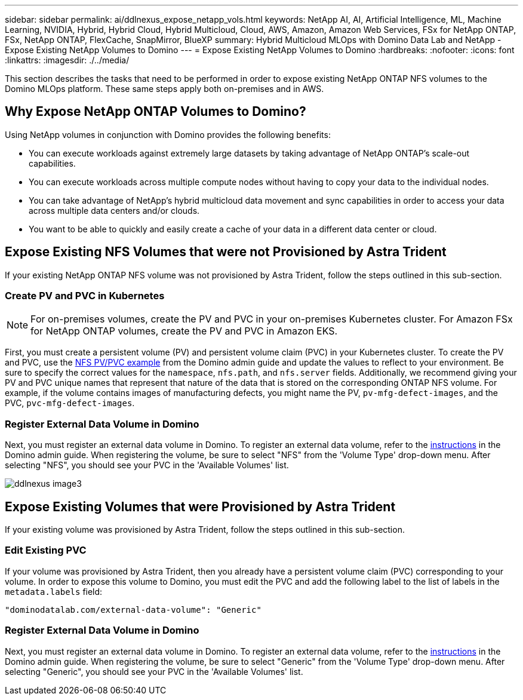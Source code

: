 ---
sidebar: sidebar
permalink: ai/ddlnexus_expose_netapp_vols.html
keywords: NetApp AI, AI, Artificial Intelligence, ML, Machine Learning, NVIDIA, Hybrid, Hybrid Cloud, Hybrid Multicloud, Cloud, AWS, Amazon, Amazon Web Services, FSx for NetApp ONTAP, FSx, NetApp ONTAP, FlexCache, SnapMirror, BlueXP
summary: Hybrid Multicloud MLOps with Domino Data Lab and NetApp - Expose Existing NetApp Volumes to Domino
---
= Expose Existing NetApp Volumes to Domino
:hardbreaks:
:nofooter:
:icons: font
:linkattrs:
:imagesdir: ./../media/

[.lead]
This section describes the tasks that need to be performed in order to expose existing NetApp ONTAP NFS volumes to the Domino MLOps platform. These same steps apply both on-premises and in AWS.

== Why Expose NetApp ONTAP Volumes to Domino?

Using NetApp volumes in conjunction with Domino provides the following benefits:

- You can execute workloads against extremely large datasets by taking advantage of NetApp ONTAP's scale-out capabilities.
- You can execute workloads across multiple compute nodes without having to copy your data to the individual nodes.
- You can take advantage of NetApp's hybrid multicloud data movement and sync capabilities in order to access your data across multiple data centers and/or clouds.
- You want to be able to quickly and easily create a cache of your data in a different data center or cloud.

== Expose Existing NFS Volumes that were not Provisioned by Astra Trident

If your existing NetApp ONTAP NFS volume was not provisioned by Astra Trident, follow the steps outlined in this sub-section.

=== Create PV and PVC in Kubernetes

[NOTE]
For on-premises volumes, create the PV and PVC in your on-premises Kubernetes cluster. For Amazon FSx for NetApp ONTAP volumes, create the PV and PVC in Amazon EKS.

First, you must create a persistent volume (PV) and persistent volume claim (PVC) in your Kubernetes cluster. To create the PV and PVC, use the link:https://docs.dominodatalab.com/en/latest/admin_guide/4cdae9/set-up-kubernetes-pv-and-pvc/#_nfs_pvpvc_example[NFS PV/PVC example] from the Domino admin guide and update the values to reflect to your environment. Be sure to specify the correct values for the `namespace`, `nfs.path`, and `nfs.server` fields. Additionally, we recommend giving your PV and PVC unique names that represent that nature of the data that is stored on the corresponding ONTAP NFS volume. For example, if the volume contains images of manufacturing defects, you might name the PV, `pv-mfg-defect-images`, and the PVC, `pvc-mfg-defect-images`.

=== Register External Data Volume in Domino

Next, you must register an external data volume in Domino. To register an external data volume, refer to the link:https://docs.dominodatalab.com/en/latest/admin_guide/9c3564/register-external-data-volumes/[instructions] in the Domino admin guide. When registering the volume, be sure to select "NFS" from the 'Volume Type' drop-down menu. After selecting "NFS", you should see your PVC in the 'Available Volumes' list.

image::ddlnexus_image3.png[]

== Expose Existing Volumes that were Provisioned by Astra Trident

If your existing volume was provisioned by Astra Trident, follow the steps outlined in this sub-section.

=== Edit Existing PVC

If your volume was provisioned by Astra Trident, then you already have a persistent volume claim (PVC) corresponding to your volume. In order to expose this volume to Domino, you must edit the PVC and add the following label to the list of labels in the `metadata.labels` field:

....
"dominodatalab.com/external-data-volume": "Generic"
....

=== Register External Data Volume in Domino

Next, you must register an external data volume in Domino. To register an external data volume, refer to the link:https://docs.dominodatalab.com/en/latest/admin_guide/9c3564/register-external-data-volumes/[instructions] in the Domino admin guide. When registering the volume, be sure to select "Generic" from the 'Volume Type' drop-down menu. After selecting "Generic", you should see your PVC in the 'Available Volumes' list.
